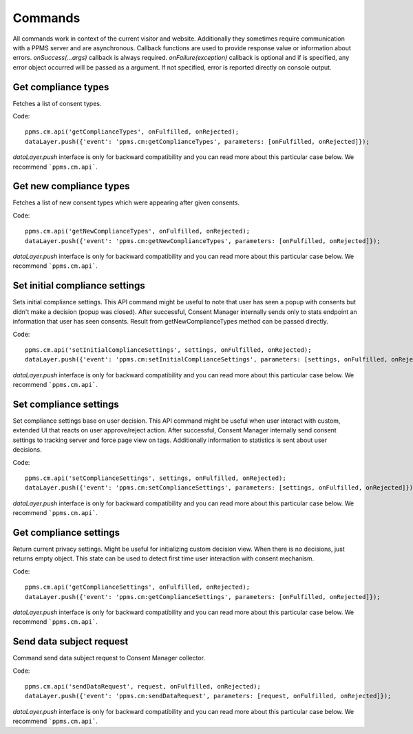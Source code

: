 Commands
--------
All commands work in context of the current visitor and website. Additionally they sometimes require communication with a PPMS server and are asynchronous. Callback functions are used to provide response value or information about errors. `onSuccess(...args)` callback is always required. `onFailure(exception)` callback is optional and if is specified, any error object occurred will be passed as a argument. If not specified, error is reported directly on console output.

Get compliance types
`````````````````
Fetches a list of consent types.

Code::

    ppms.cm.api('getComplianceTypes', onFulfilled, onRejected);
    dataLayer.push({'event': 'ppms.cm:getComplianceTypes', parameters: [onFulfilled, onRejected]});

`dataLayer.push` interface is only for backward compatibility and you can read more about this particular case below. We recommend ```ppms.cm.api```.

.. function:: onFulfilled(types)

    **required** The fulfilment handler callback (called with result).

    :param Array<string> types: **Required** Array of consent types

        Example::

            ["remarketing", "analytics"]

.. function:: onRejected(error)

    The rejection handler callback (called with error code). If not specified, exception will be thrown in main stacktrace.

    :param string|object error: **Required** Error code or exception.

Get new compliance types
`````````````````````
Fetches a list of new consent types which were appearing after given consents.

Code::

    ppms.cm.api('getNewComplianceTypes', onFulfilled, onRejected);
    dataLayer.push({'event': 'ppms.cm:getNewComplianceTypes', parameters: [onFulfilled, onRejected]});

`dataLayer.push` interface is only for backward compatibility and you can read more about this particular case below. We recommend ```ppms.cm.api```.

.. function:: onFulfilled(types)

    **required** The fulfilment handler callback (called with result).

    :param Array<string> types: **Required** Array of consent types

        Example::

            ["remarketing", "analytics"]

.. function:: onRejected(error)

    The rejection handler callback (called with error code).

    :param string|object error: **Required** Error code or exception.


Set initial compliance settings
```````````````````````````````
Sets initial compliance settings.
This API command might be useful to note that user has seen a popup with consents but didn't make a decision (popup was closed).
After successful, Consent Manager internally sends only to stats endpoint an information that user has seen consents.
Result from getNewComplianceTypes method can be passed directly.

Code::

    ppms.cm.api('setInitialComplianceSettings', settings, onFulfilled, onRejected);
    dataLayer.push({'event': 'ppms.cm:setInitialComplianceSettings', parameters: [settings, onFulfilled, onRejected]});

`dataLayer.push` interface is only for backward compatibility and you can read more about this particular case below. We recommend ```ppms.cm.api```.

.. object:: settings

    **required** The consent settings object.

        Example::

            {consents: ['analytics']}

        or

        Example::

            ['analytics']

.. function:: onFulfilled()

     **required** The fulfilment handler callback. This function is **required**.

.. function:: onRejected(error)

    The rejection handler callback (called with error code). If not specified, exception will be thrown in main stacktrace.

    :param string|object error: **Required** Error code or exception.

Set compliance settings
```````````````````````
Set compliance settings base on user decision.
This API command might be useful when user interact with custom, extended UI that reacts on user approve/reject action.
After successful, Consent Manager internally send consent settings to tracking server and force page view on tags.
Additionally information to statistics is sent about user decisions.

Code::

    ppms.cm.api('setComplianceSettings', settings, onFulfilled, onRejected);
    dataLayer.push({'event': 'ppms.cm:setComplianceSettings', parameters: [settings, onFulfilled, onRejected]});

`dataLayer.push` interface is only for backward compatibility and you can read more about this particular case below. We recommend ```ppms.cm.api```.

.. object:: settings

    **required** The consent settings object.

        Example::

            {consents: {analytics: {status: 1}}}

    Where `consent.analytics` is consent type and status indicate:

    * `0` - user has rejected the consent
    * `1` - user has approved the consent

.. function:: onFulfilled()

     **required** The fulfilment handler callback. This function is **required**.

.. function:: onRejected(error)

    The rejection handler callback (called with error code). If not specified, exception will be thrown in main stacktrace.

    :param string|object error: **Required** Error code or exception.

Get compliance settings
```````````````````````
Return current privacy settings. Might be useful for initializing custom decision view.
When there is no decisions, just returns empty object. This state can be used to detect first time user interaction with consent mechanism.

Code::

    ppms.cm.api('getComplianceSettings', onFulfilled, onRejected);
    dataLayer.push({'event': 'ppms.cm:getComplianceSettings', parameters: [onFulfilled, onRejected]});

`dataLayer.push` interface is only for backward compatibility and you can read more about this particular case below. We recommend ```ppms.cm.api```.

.. object:: settings

     **required** The consent settings object.

        Example::

            {consents: {analytics: {status: -1, updatedAt: '2018-07-03T12:18:19.957Z'}}}

    Where `consent.analytics` is consent type and status indicate:

    * `-1` - user has not interacted, e.g. has closed a consent popup without any decision
    * `0` - user reject consent
    * `1` - user approve consent

.. function:: onFulfilled(settings)

    **required** The fulfilment handler callback (called with result).

.. function:: onRejected(error)

    The rejection handler callback (called with error code). If not specified, exception will be thrown in main stacktrace.

    :param string|object error: **Required** Error code or exception.

Send data subject request
`````````````````````````
Command send data subject request to Consent Manager collector.

Code::

    ppms.cm.api('sendDataRequest', request, onFulfilled, onRejected);
    dataLayer.push({'event': 'ppms.cm:sendDataRequest', parameters: [request, onFulfilled, onRejected]});

`dataLayer.push` interface is only for backward compatibility and you can read more about this particular case below. We recommend ```ppms.cm.api```.

.. object:: request

    **required** The subject data request.

        Example::

            {content: '', email: '', type: 'change_data|view_data|delete_data'}

.. function:: onFulfilled()

    **required** The fulfilment handler callback.

.. function:: onRejected(error)

    The rejection handler callback (called with error code). If not specified, exception will be thrown in main stacktrace.

    :param string|object error: **Required** Error code or exception.
